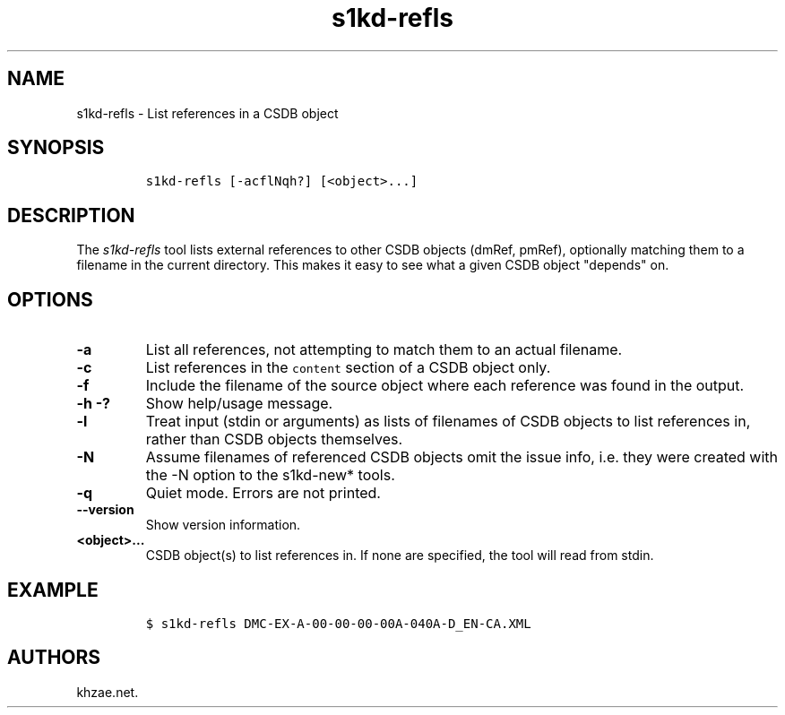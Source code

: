 .\" Automatically generated by Pandoc 1.19.2.1
.\"
.TH "s1kd\-refls" "1" "2018\-08\-31" "" "s1kd\-tools"
.hy
.SH NAME
.PP
s1kd\-refls \- List references in a CSDB object
.SH SYNOPSIS
.IP
.nf
\f[C]
s1kd\-refls\ [\-acflNqh?]\ [<object>...]
\f[]
.fi
.SH DESCRIPTION
.PP
The \f[I]s1kd\-refls\f[] tool lists external references to other CSDB
objects (dmRef, pmRef), optionally matching them to a filename in the
current directory.
This makes it easy to see what a given CSDB object "depends" on.
.SH OPTIONS
.TP
.B \-a
List all references, not attempting to match them to an actual filename.
.RS
.RE
.TP
.B \-c
List references in the \f[C]content\f[] section of a CSDB object only.
.RS
.RE
.TP
.B \-f
Include the filename of the source object where each reference was found
in the output.
.RS
.RE
.TP
.B \-h \-?
Show help/usage message.
.RS
.RE
.TP
.B \-l
Treat input (stdin or arguments) as lists of filenames of CSDB objects
to list references in, rather than CSDB objects themselves.
.RS
.RE
.TP
.B \-N
Assume filenames of referenced CSDB objects omit the issue info, i.e.
they were created with the \-N option to the s1kd\-new* tools.
.RS
.RE
.TP
.B \-q
Quiet mode.
Errors are not printed.
.RS
.RE
.TP
.B \-\-version
Show version information.
.RS
.RE
.TP
.B <object>...
CSDB object(s) to list references in.
If none are specified, the tool will read from stdin.
.RS
.RE
.SH EXAMPLE
.IP
.nf
\f[C]
$\ s1kd\-refls\ DMC\-EX\-A\-00\-00\-00\-00A\-040A\-D_EN\-CA.XML
\f[]
.fi
.SH AUTHORS
khzae.net.
